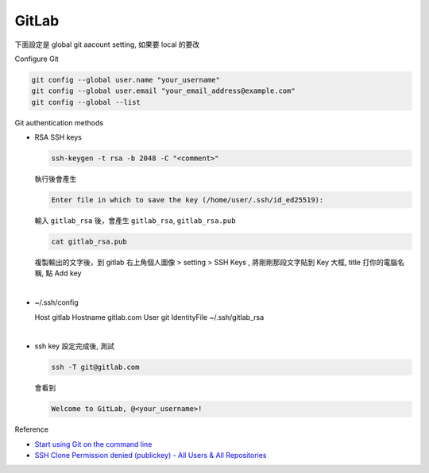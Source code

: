 GitLab
=========

下面設定是 global git aacount setting, 如果要 local 的要改


Configure Git

.. code:: sh

  git config --global user.name "your_username"
  git config --global user.email "your_email_address@example.com"
  git config --global --list




Git authentication methods


- RSA SSH keys

  .. code:: sh

    ssh-keygen -t rsa -b 2048 -C "<comment>"


  執行後會產生

  .. code:: sh

    Enter file in which to save the key (/home/user/.ssh/id_ed25519):


  輸入 ``gitlab_rsa`` 後，會產生 ``gitlab_rsa``, ``gitlab_rsa.pub``


  .. code:: sh

    cat gitlab_rsa.pub


  複製輸出的文字後，到 gitlab 右上角個人圖像 > setting > SSH Keys , 將剛剛那段文字貼到 Key 大框, title 打你的電腦名稱, 點 Add key

|

- ~/.ssh/config

  .. code:: sh

  Host gitlab
  Hostname gitlab.com
  User git
  IdentityFile ~/.ssh/gitlab_rsa


|

- ssh key 設定完成後, 測試

  .. code:: sh
  
    ssh -T git@gitlab.com

  會看到
  
  .. code:: sh
  
    Welcome to GitLab, @<your_username>!
  

Reference

- `Start using Git on the command line <https://docs.gitlab.com/ee/gitlab-basics/start-using-git.html>`_

- `SSH Clone Permission denied (publickey) - All Users & All Repositories <https://gitlab.com/gitlab-org/gitlab-foss/-/issues/26022>`_

